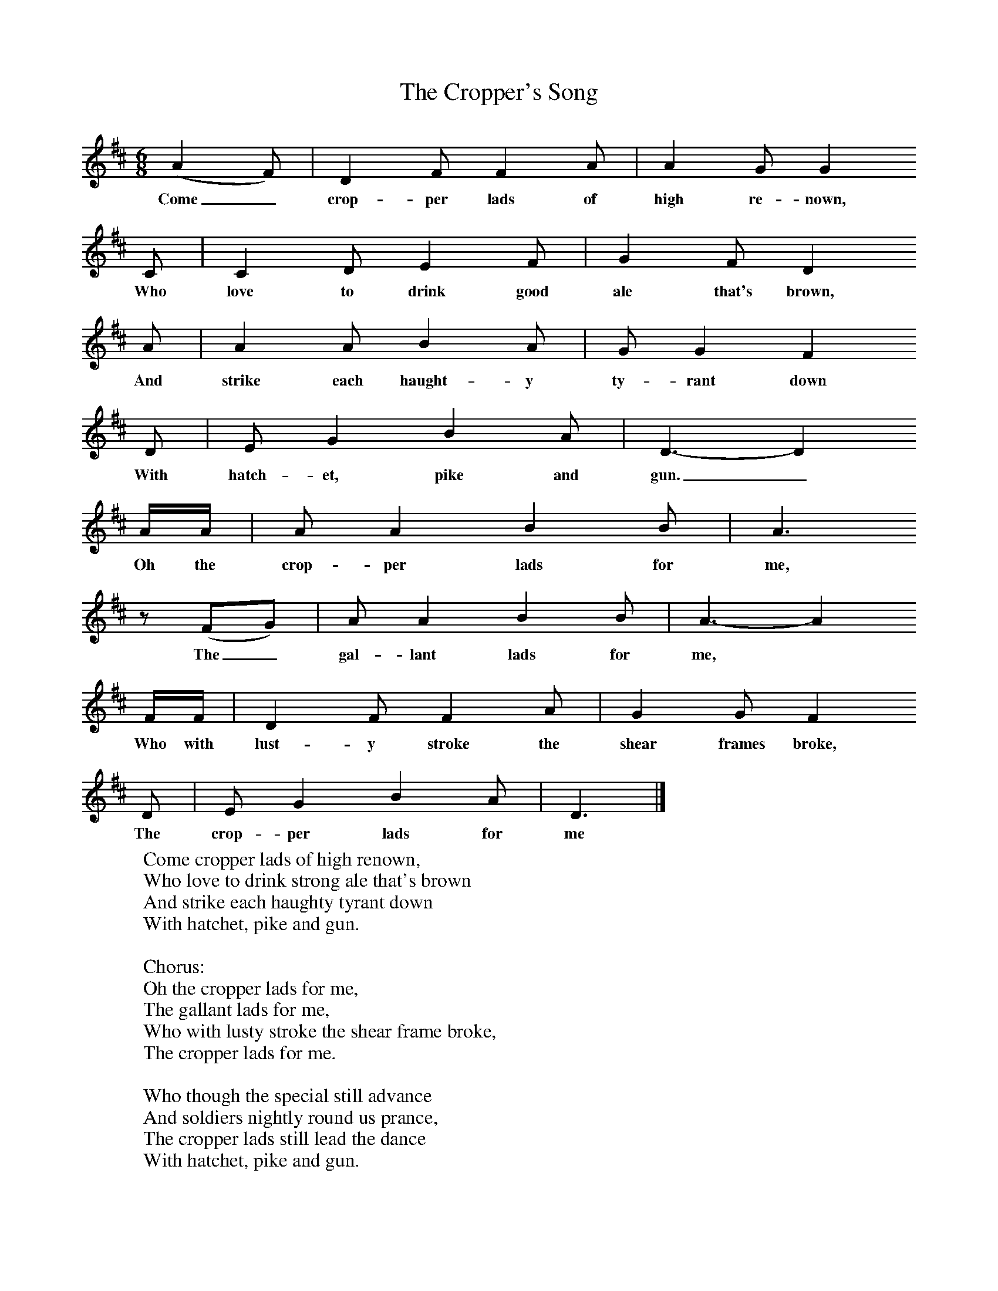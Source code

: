 X:1
T:The Cropper's Song
B:Palmer, R (1988),The Sound of History, Oxford, OUP
S:George Dunn
F:http://www.folkinfo.org/songs
M:6/8     %Meter
L:1/8     %
K:D
(A2F) |D2 F F2 A |A2 G G2
w:Come_ crop-per lads of high re-nown,
 C |C2 D E2 F | G2 F D2
w: Who love to drink good ale that's brown,
 A |A2 A B2 A |G G2 F2
w: And strike each haught-y ty-rant down
 D |E G2 B2 A | D3-D2
w: With hatch-et, pike and gun._
 A/A/ |A A2 B2 B |A3
w:Oh the crop-per lads for me,
 z (FG) |A A2 B2 B | A3-A2
w:The_ gal-lant lads for me,*
 F/F/ |D2 F F2 A |G2 G F2
w: Who with lust-y stroke the shear frames broke,
 D |E G2 B2 A | D3  |]
w:The crop-per lads for me
W:Come cropper lads of high renown,
W:Who love to drink strong ale that's brown
W:And strike each haughty tyrant down
W:With hatchet, pike and gun.
W:
W:Chorus:
W:Oh the cropper lads for me,
W:The gallant lads for me,
W:Who with lusty stroke the shear frame broke,
W:The cropper lads for me.
W:
W:Who though the special still advance
W:And soldiers nightly round us prance,
W:The cropper lads still lead the dance
W:With hatchet, pike and gun.
W:
W:And night be night when all is still
W:And the moon is hid behind the hill,
W:We forward march to do our will
W:With hatchet, pike and gun.
W:
W:Great Enoch still shall lead the van,
W:Stop him who dare, stop him who can.
W:Press forward every gallant man
W:With hatchet, pike and gun.
